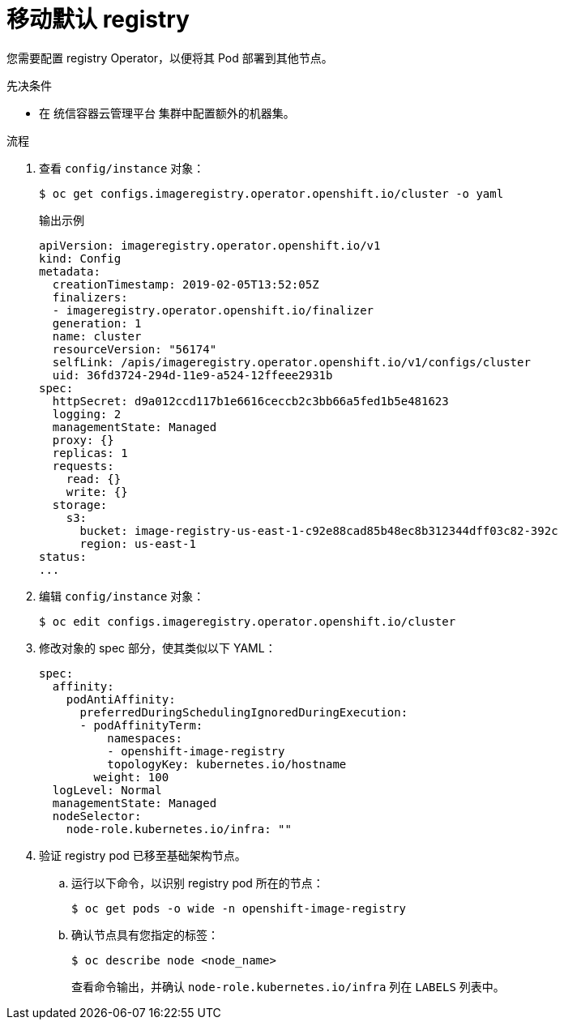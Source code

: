 // Module included in the following assemblies:
//
// * machine_management/creating-infrastructure-machinesets.adoc

:_content-type: PROCEDURE
[id="infrastructure-moving-registry_{context}"]
= 移动默认 registry

您需要配置 registry Operator，以便将其 Pod 部署到其他节点。

.先决条件

* 在 统信容器云管理平台 集群中配置额外的机器集。

.流程

. 查看 `config/instance` 对象：
+
[source,terminal]
----
$ oc get configs.imageregistry.operator.openshift.io/cluster -o yaml
----
+
.输出示例
[source,yaml]
----
apiVersion: imageregistry.operator.openshift.io/v1
kind: Config
metadata:
  creationTimestamp: 2019-02-05T13:52:05Z
  finalizers:
  - imageregistry.operator.openshift.io/finalizer
  generation: 1
  name: cluster
  resourceVersion: "56174"
  selfLink: /apis/imageregistry.operator.openshift.io/v1/configs/cluster
  uid: 36fd3724-294d-11e9-a524-12ffeee2931b
spec:
  httpSecret: d9a012ccd117b1e6616ceccb2c3bb66a5fed1b5e481623
  logging: 2
  managementState: Managed
  proxy: {}
  replicas: 1
  requests:
    read: {}
    write: {}
  storage:
    s3:
      bucket: image-registry-us-east-1-c92e88cad85b48ec8b312344dff03c82-392c
      region: us-east-1
status:
...
----

. 编辑 `config/instance` 对象：
+
[source,terminal]
----
$ oc edit configs.imageregistry.operator.openshift.io/cluster
----

. 修改对象的 spec 部分，使其类似以下 YAML：
+
[source,yaml]
----
spec:
  affinity:
    podAntiAffinity:
      preferredDuringSchedulingIgnoredDuringExecution:
      - podAffinityTerm:
          namespaces:
          - openshift-image-registry
          topologyKey: kubernetes.io/hostname
        weight: 100
  logLevel: Normal
  managementState: Managed
  nodeSelector:
    node-role.kubernetes.io/infra: ""
----

. 验证 registry pod 已移至基础架构节点。
+
.. 运行以下命令，以识别 registry pod 所在的节点：
+
[source,terminal]
----
$ oc get pods -o wide -n openshift-image-registry
----
+
.. 确认节点具有您指定的标签：
+
[source,terminal]
----
$ oc describe node <node_name>
----
+
查看命令输出，并确认 `node-role.kubernetes.io/infra` 列在 `LABELS` 列表中。
